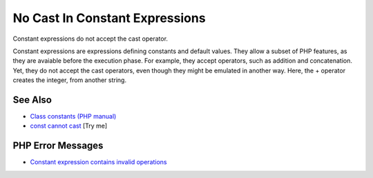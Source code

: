 .. _no-cast-in-constant-expressions:

No Cast In Constant Expressions
-------------------------------

.. meta::
	:description:
		No Cast In Constant Expressions: Constant expressions do not accept the cast operator.
	:twitter:card: summary_large_image
	:twitter:site: @exakat
	:twitter:title: No Cast In Constant Expressions
	:twitter:description: No Cast In Constant Expressions: Constant expressions do not accept the cast operator
	:twitter:creator: @exakat
	:twitter:image:src: https://php-tips.readthedocs.io/en/latest/_images/no_cast_in_constant_expression.png
	:og:image: https://php-tips.readthedocs.io/en/latest/_images/no_cast_in_constant_expression.png
	:og:title: No Cast In Constant Expressions
	:og:type: article
	:og:description: Constant expressions do not accept the cast operator
	:og:url: https://php-tips.readthedocs.io/en/latest/tips/no_cast_in_constant_expression.html
	:og:locale: en

.. raw:: html

	<script type="application/ld+json">{"@context":"https:\/\/schema.org","@graph":[{"@type":"WebPage","@id":"https:\/\/php-tips.readthedocs.io\/en\/latest\/tips\/no_cast_in_constant_expression.html","url":"https:\/\/php-tips.readthedocs.io\/en\/latest\/tips\/no_cast_in_constant_expression.html","name":"No Cast In Constant Expressions","isPartOf":{"@id":"https:\/\/www.exakat.io\/"},"datePublished":"Fri, 27 Jun 2025 19:56:12 +0000","dateModified":"Fri, 27 Jun 2025 19:56:12 +0000","description":"Constant expressions do not accept the cast operator","inLanguage":"en-US","potentialAction":[{"@type":"ReadAction","target":["https:\/\/php-tips.readthedocs.io\/en\/latest\/tips\/no_cast_in_constant_expression.html"]}]},{"@type":"WebSite","@id":"https:\/\/www.exakat.io\/","url":"https:\/\/www.exakat.io\/","name":"Exakat","description":"Smart PHP static analysis","inLanguage":"en-US"}]}</script>

Constant expressions do not accept the cast operator.

Constant expressions are expressions defining constants and default values. They allow a subset of PHP features, as they are avaiable before the execution phase. For example, they accept operators, such as addition and concatenation. Yet, they do not accept the cast operators, even though they might be emulated in another way. Here, the + operator creates the integer, from another string.

.. image:: ../images/no_cast_in_constant_expression.png

See Also
________

* `Class constants (PHP manual) <https://www.php.net/manual/en/language.oop5.constants.php>`_
* `const cannot cast <https://3v4l.org/Rff9R>`_ [Try me]


PHP Error Messages
__________________

* `Constant expression contains invalid operations <https://php-errors.readthedocs.io/en/latest/messages/constant-expression-contains-invalid-operations.html>`_


